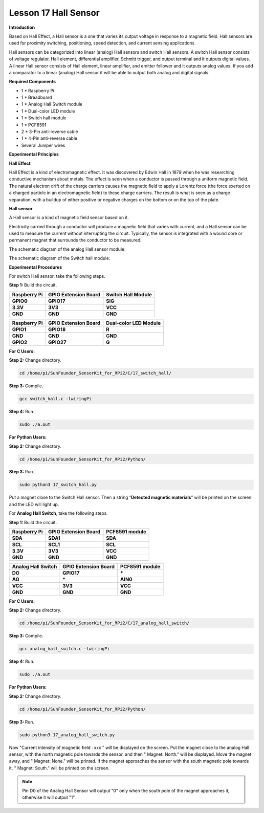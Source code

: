 Lesson 17 Hall Sensor
=====================

**Introduction**

Based on Hall Effect, a Hall sensor is a one that varies its output
voltage in response to a magnetic field. Hall sensors are used for
proximity switching, positioning, speed detection, and current sensing
applications.

Hall sensors can be categorized into linear (analog) Hall sensors and
switch Hall sensors. A switch Hall sensor consists of voltage regulator,
Hall element, differential amplifier, Schmitt trigger, and output
terminal and it outputs digital values. A linear Hall sensor consists of
Hall element, linear amplifier, and emitter follower and it outputs
analog values. If you add a comparator to a linear (analog) Hall sensor
it will be able to output both analog and digital signals.

.. image:: media/10.png
  :width: 400

**Required Components**

- 1 \* Raspberry Pi

- 1 \* Breadboard

- 1 \* Analog Hall Switch module

- 1 \* Dual-color LED module

- 1 \* Switch hall module

- 1 \* PCF8591

- 2 \* 3-Pin anti-reverse cable

- 1 \* 4-Pin anti-reverse cable

- Several Jumper wires

**Experimental Principles**

**Hall Effect**

Hall Effect is a kind of electromagnetic effect. It was discovered by
Edwin Hall in 1879 when he was researching conductive mechanism about
metals. The effect is seen when a conductor is passed through a uniform
magnetic field. The natural electron drift of the charge carriers causes
the magnetic field to apply a Lorentz force (the force exerted on a
charged particle in an electromagnetic field) to these charge carriers.
The result is what is seen as a charge separation, with a buildup of
either positive or negative charges on the bottom or on the top of the
plate.

.. image:: media/image170.png
   :alt: hall
   :width: 3.12083in
   :height: 1.41111in

**Hall sensor**

A Hall sensor is a kind of magnetic field sensor based on it.

Electricity carried through a conductor will produce a magnetic field
that varies with current, and a Hall sensor can be used to measure the
current without interrupting the circuit. Typically, the sensor is
integrated with a wound core or permanent magnet that surrounds the
conductor to be measured.

The schematic diagram of the analog Hall sensor module:

.. image:: media/image171.png
   :width: 4.08889in
   :height: 2.66111in

The schematic diagram of the Switch hall module:

.. image:: media/image172.png
   :width: 3.65903in
   :height: 2.4625in

**Experimental Procedures**

For switch Hall sensor, take the following steps.

**Step 1:** Build the circuit.

+-----------------------+----------------------+----------------------+
| **Raspberry Pi**      | **GPIO Extension     | **Switch Hall        |
|                       | Board**              | Module**             |
+-----------------------+----------------------+----------------------+
| **GPIO0**             | **GPIO17**           | **SIG**              |
+-----------------------+----------------------+----------------------+
| **3.3V**              | **3V3**              | **VCC**              |
+-----------------------+----------------------+----------------------+
| **GND**               | **GND**              | **GND**              |
+-----------------------+----------------------+----------------------+

+-----------------------+----------------------+----------------------+
| **Raspberry Pi**      | **GPIO Extension     | **Dual-color LED     |
|                       | Board**              | Module**             |
+-----------------------+----------------------+----------------------+
| **GPIO1**             | **GPIO18**           | **R**                |
+-----------------------+----------------------+----------------------+
| **GND**               | **GND**              | **GND**              |
+-----------------------+----------------------+----------------------+
| **GPIO2**             | **GPIO27**           | **G**                |
+-----------------------+----------------------+----------------------+

.. image:: media/image173.png
   :alt: C:\Users\Daisy\Desktop\Fritzing(英语)\17_Switch_Hall.svg_bb.png17_Switch_Hall.svg_bb
   :width: 6.14167in
   :height: 5.79514in

**For C Users:**

**Step 2:** Change directory.

.. code-block::

    cd /home/pi/SunFounder_SensorKit_for_RPi2/C/17_switch_hall/

**Step 3:** Compile.

.. code-block::

    gcc switch_hall.c -lwiringPi

**Step 4:** Run.

.. code-block::

    sudo ./a.out

**For Python Users:**

**Step 2:** Change directory.

.. code-block::

    cd /home/pi/SunFounder_SensorKit_for_RPi2/Python/

**Step 3:** Run.

.. code-block::

    sudo python3 17_switch_hall.py

Put a magnet close to the Switch Hall sensor. Then a string
“\ **Detected magnetic materials**\ ” will be printed on the screen and
the LED will light up.

.. image:: media/image174.jpeg
   :alt: \_MG_2328
   :width: 6.32431in
   :height: 4.93611in

For **Analog Hall Switch**, take the following steps.

**Step 1:** Build the circuit.

+-----------------------+----------------------+----------------------+
| **Raspberry Pi**      | **GPIO Extension     | **PCF8591 module**   |
|                       | Board**              |                      |
+-----------------------+----------------------+----------------------+
| **SDA**               | **SDA1**             | **SDA**              |
+-----------------------+----------------------+----------------------+
| **SCL**               | **SCL1**             | **SCL**              |
+-----------------------+----------------------+----------------------+
| **3.3V**              | **3V3**              | **VCC**              |
+-----------------------+----------------------+----------------------+
| **GND**               | **GND**              | **GND**              |
+-----------------------+----------------------+----------------------+

+----------------------+-----------------------+-----------------------+
| **Analog Hall        | **GPIO Extension      | **PCF8591 module**    |
| Switch**             | Board**               |                       |
+----------------------+-----------------------+-----------------------+
| **DO**               | **GPIO17**            | **\***                |
+----------------------+-----------------------+-----------------------+
| **AO**               | **\***                | **AIN0**              |
+----------------------+-----------------------+-----------------------+
| **VCC**              | **3V3**               | **VCC**               |
+----------------------+-----------------------+-----------------------+
| **GND**              | **GND**               | **GND**               |
+----------------------+-----------------------+-----------------------+

.. image:: media/image175.png
   :alt: C:\Users\Daisy\Desktop\Fritzing(英语)\17_Analog_Hall_Switch.svg_bb.png17_Analog_Hall_Switch.svg_bb
   :width: 5.65208in
   :height: 6.00139in

**For C Users:**

**Step 2:** Change directory.

.. code-block::

    cd /home/pi/SunFounder_SensorKit_for_RPi2/C/17_analog_hall_switch/

**Step 3:** Compile.

.. code-block::

    gcc analog_hall_switch.c -lwiringPi

**Step 4:** Run.

.. code-block::

    sudo ./a.out

**For Python Users:**

**Step 2:** Change directory.

.. code-block::

    cd /home/pi/SunFounder_SensorKit_for_RPi2/Python/

**Step 3:** Run.

.. code-block::

    sudo python3 17_analog_hall_switch.py

Now "Current intensity of magnetic field : xxx " will be displayed on
the screen. Put the magnet close to the analog Hall sensor, with the
north magnetic pole towards the sensor, and then " Magnet: North." will
be displayed. Move the magnet away, and " Magnet: None." will be
printed. If the magnet approaches the sensor with the south magnetic
pole towards it, " Magnet: South." will be printed on the screen.

.. note::
    Pin D0 of the Analog Hall Sensor will output "0" only when the south pole of the magnet approaches it, otherwise it will output "1".

.. image:: media/image176.jpeg
   :alt: \_MG_2293
   :width: 4.85625in
   :height: 3.55139in
